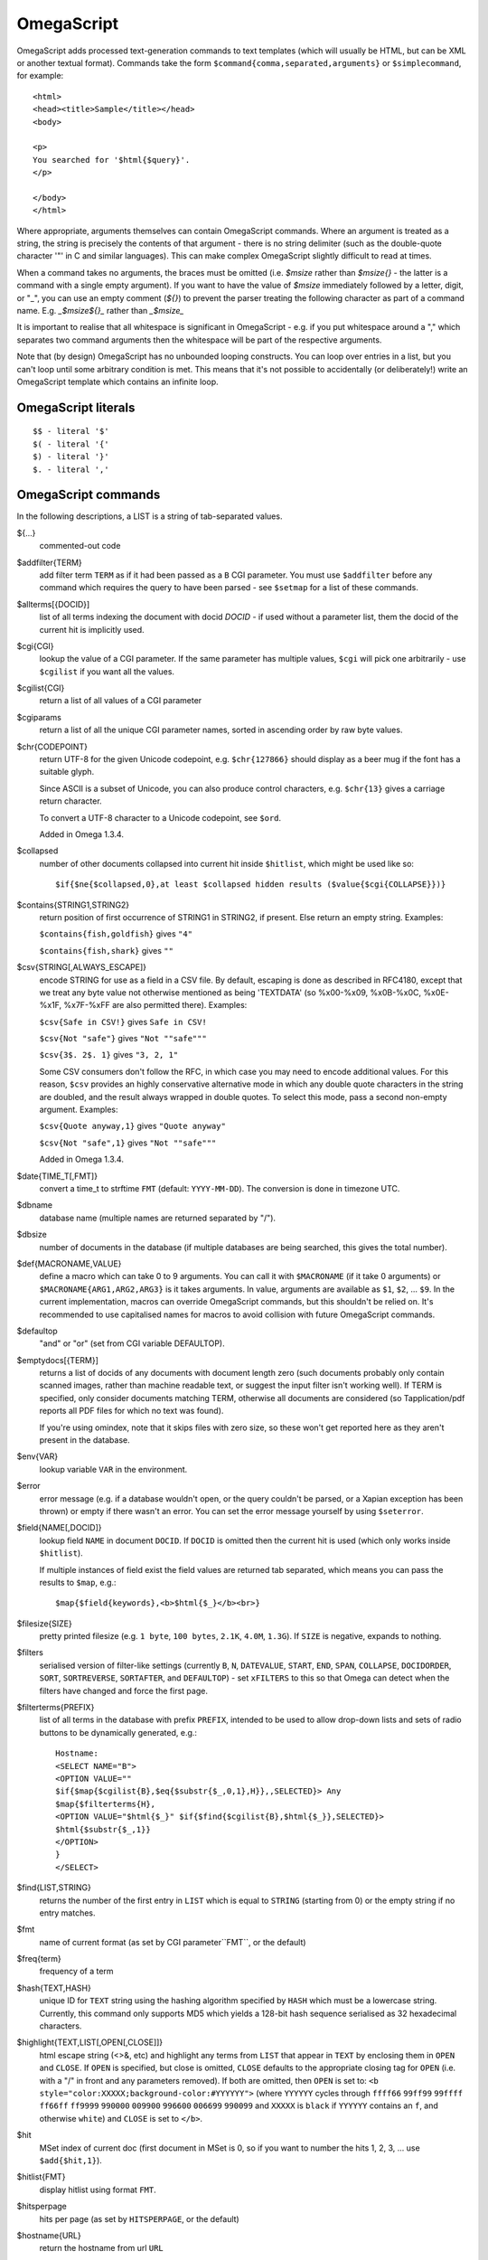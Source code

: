 ===========
OmegaScript
===========

OmegaScript adds processed text-generation commands to text templates
(which will usually be HTML, but can be XML or another textual format).
Commands take the form ``$command{comma,separated,arguments}`` or
``$simplecommand``, for example::

    <html>
    <head><title>Sample</title></head>
    <body>

    <p>
    You searched for '$html{$query}'.
    </p>

    </body>
    </html>

Where appropriate, arguments themselves can contain OmegaScript commands.
Where an argument is treated as a string, the string is precisely the contents
of that argument - there is no string delimiter (such as the double-quote
character '"' in C and similar languages).  This can make complex OmegaScript
slightly difficult to read at times.

When a command takes no arguments, the braces must be omitted (i.e.
`$msize` rather than `$msize{}` - the latter is a command with a single empty
argument).  If you want to have the value of `$msize` immediately
followed by a letter, digit, or "_", you can use an empty comment (`${}`) to
prevent the parser treating the following character as part of a command name.
E.g. `_$msize${}_` rather than `_$msize_`

It is important to realise that all whitespace is significant in OmegaScript
- e.g. if you put whitespace around a "," which separates two command arguments
then the whitespace will be part of the respective arguments.

Note that (by design) OmegaScript has no unbounded looping constructs.  You
can loop over entries in a list, but you can't loop until some arbitrary
condition is met.  This means that it's not possible to accidentally (or
deliberately!) write an OmegaScript template which contains an infinite loop.

OmegaScript literals
====================

::

    $$ - literal '$'
    $( - literal '{'
    $) - literal '}'
    $. - literal ','


OmegaScript commands
====================

In the following descriptions, a LIST is a string of tab-separated
values.

${...}
	commented-out code

$addfilter{TERM}
        add filter term ``TERM`` as if it had been passed as a ``B`` CGI
        parameter.  You must use ``$addfilter`` before any command which
        requires the query to have been parsed - see ``$setmap`` for a list
        of these commands.

$allterms[{DOCID}]
        list of all terms indexing the document with docid `DOCID` - if used
        without a parameter list, them the docid of the current hit is
        implicitly used.

$cgi{CGI}
        lookup the value of a CGI parameter.  If the same parameter has
        multiple values, ``$cgi`` will pick one arbitrarily - use ``$cgilist``
        if you want all the values.

$cgilist{CGI}
	return a list of all values of a CGI parameter

$cgiparams
        return a list of all the unique CGI parameter names, sorted in
        ascending order by raw byte values.

$chr{CODEPOINT}
        return UTF-8 for the given Unicode codepoint, e.g. ``$chr{127866}``
        should display as a beer mug if the font has a suitable glyph.

        Since ASCII is a subset of Unicode, you can also produce control
        characters, e.g. ``$chr{13}`` gives a carriage return character.

        To convert a UTF-8 character to a Unicode codepoint, see ``$ord``.

        Added in Omega 1.3.4.

$collapsed
        number of other documents collapsed into current hit inside
        ``$hitlist``, which might be used like so::

             $if{$ne{$collapsed,0},at least $collapsed hidden results ($value{$cgi{COLLAPSE}})}

$contains{STRING1,STRING2}
        return position of first occurrence of STRING1 in STRING2, if present. Else return an empty string.
        Examples:

        ``$contains{fish,goldfish}`` gives ``"4"``

        ``$contains{fish,shark}`` gives ``""``

$csv{STRING[,ALWAYS_ESCAPE]}
        encode STRING for use as a field in a CSV file.  By default, escaping
        is done as described in RFC4180, except that we treat any byte value
        not otherwise mentioned as being 'TEXTDATA' (so %x00-%x09, %x0B-%x0C,
        %x0E-%x1F, %x7F-%xFF are also permitted there).  Examples:

        ``$csv{Safe in CSV!}`` gives ``Safe in CSV!``

        ``$csv{Not "safe"}`` gives ``"Not ""safe"""``

        ``$csv{3$. 2$. 1}`` gives ``"3, 2, 1"``

        Some CSV consumers don't follow the RFC, in which case you may need
        to encode additional values.  For this reason, ``$csv`` provides an
        highly conservative alternative mode in which any double quote
        characters in the string are doubled, and the result always wrapped in
        double quotes.  To select this mode, pass a second non-empty argument.
        Examples:

        ``$csv{Quote anyway,1}`` gives ``"Quote anyway"``

        ``$csv{Not "safe",1}`` gives ``"Not ""safe"""``

        Added in Omega 1.3.4.

$date{TIME_T[,FMT]}
	convert a time_t to strftime ``FMT`` (default: ``YYYY-MM-DD``).  The
	conversion is done in timezone UTC.

$dbname
	database name (multiple names are returned separated by "/").

$dbsize
	number of documents in the database (if multiple databases are being
	searched, this gives the total number).

$def{MACRONAME,VALUE}
	define a macro which can take 0 to 9 arguments.  You can call it with
        ``$MACRONAME`` (if it take 0 arguments) or
        ``$MACRONAME{ARG1,ARG2,ARG3}`` is it takes arguments.  In value,
        arguments are available as ``$1``, ``$2``, ...  ``$9``.  In the current
        implementation, macros can override OmegaScript commands, but this
        shouldn't be relied on.  It's recommended to use capitalised names for
        macros to avoid collision with future OmegaScript commands.

$defaultop
	"and" or "or" (set from CGI variable DEFAULTOP).

$emptydocs[{TERM}]
	returns a list of docids of any documents with document length zero
	(such documents probably only contain scanned images, rather than
	machine readable text, or suggest the input filter isn't working well).
	If TERM is specified, only consider documents matching TERM, otherwise
	all documents are considered (so Tapplication/pdf reports all PDF files
	for which no text was found).

	If you're using omindex, note that it skips files with zero size, so
	these won't get reported here as they aren't present in the database.

$env{VAR}
	lookup variable ``VAR`` in the environment.

$error
	error message (e.g. if a database wouldn't open, or the query couldn't
        be parsed, or a Xapian exception has been thrown) or empty if there
	wasn't an error.  You can set the error message yourself by using
        ``$seterror``.

$field{NAME[,DOCID]}
	lookup field ``NAME`` in document ``DOCID``.  If ``DOCID`` is omitted
	then the current hit is used (which only works inside ``$hitlist``).

	If multiple instances of field exist the field values are returned tab
	separated, which means you can pass the results to ``$map``, e.g.::

            $map{$field{keywords},<b>$html{$_}</b><br>}

$filesize{SIZE}
	pretty printed filesize (e.g. ``1 byte``, ``100 bytes``, ``2.1K``,
        ``4.0M``, ``1.3G``).  If ``SIZE`` is negative, expands to nothing.

$filters
        serialised version of filter-like settings (currently ``B``, ``N``,
        ``DATEVALUE``, ``START``, ``END``, ``SPAN``, ``COLLAPSE``,
        ``DOCIDORDER``, ``SORT``, ``SORTREVERSE``, ``SORTAFTER``, and
        ``DEFAULTOP``) - set ``xFILTERS`` to this so that Omega can detect when
        the filters have changed and force the first page.

$filterterms{PREFIX}
        list of all terms in the database with prefix ``PREFIX``, intended to
        be used to allow drop-down lists and sets of radio buttons to be
	dynamically generated, e.g.::

             Hostname:
             <SELECT NAME="B">
             <OPTION VALUE=""
             $if{$map{$cgilist{B},$eq{$substr{$_,0,1},H}},,SELECTED}> Any
             $map{$filterterms{H},
             <OPTION VALUE="$html{$_}" $if{$find{$cgilist{B},$html{$_}},SELECTED}>
             $html{$substr{$_,1}}
             </OPTION>
             }
             </SELECT>

$find{LIST,STRING}
        returns the number of the first entry in ``LIST`` which is equal to
        ``STRING`` (starting from 0) or the empty string if no entry matches.

$fmt
	name of current format (as set by CGI parameter``FMT``, or the default)

$freq{term}
	frequency of a term

$hash{TEXT,HASH}
    unique ID for ``TEXT`` string using the hashing algorithm specified by
    ``HASH`` which must be a lowercase string. Currently, this command only
    supports MD5 which yields a 128-bit hash sequence serialised as 32
    hexadecimal characters.

$highlight{TEXT,LIST[,OPEN[,CLOSE]]}
	html escape string (<>&, etc) and highlight any terms from ``LIST``
        that appear in ``TEXT`` by enclosing them in ``OPEN`` and ``CLOSE``.
        If ``OPEN`` is specified, but close is omitted, ``CLOSE`` defaults to
        the appropriate closing tag for ``OPEN`` (i.e. with a "/" in front and
        any parameters removed).  If both are omitted, then ``OPEN`` is set to:
	``<b style="color:XXXXX;background-color:#YYYYYY">`` (where ``YYYYYY``
        cycles through ``ffff66`` ``99ff99`` ``99ffff`` ``ff66ff`` ``ff9999``
        ``990000`` ``009900`` ``996600`` ``006699`` ``990099`` and ``XXXXX``
        is ``black`` if ``YYYYYY`` contains an ``f``, and otherwise ``white``)
        and ``CLOSE`` is set to ``</b>``.

$hit
	MSet index of current doc (first document in MSet is 0, so if
	you want to number the hits 1, 2, 3, ... use ``$add{$hit,1}``).

$hitlist{FMT}
	display hitlist using format ``FMT``.

$hitsperpage
	hits per page (as set by ``HITSPERPAGE``, or the default)

$hostname{URL}
	return the hostname from url ``URL``

$html{TEXT}
	html escape string (``<>&"`` are escaped to ``&lt;``, etc).

$htmlstrip{TEXT}
	html strip tags from string (``<...>``, etc).

$httpheader{NAME,VALUE}
	specify an additional HTTP header to be generated by Omega.
	For example::

	 $httpheader{Cache-Control,max-age=0$.private}

	If ``Content-Type`` is not specified by the template, it defaults
	to ``text/html``.  Headers must be specified before any other
	output from the OmegaScript template - any ``$httpheader{}``
	commands found later in the template will be silently ignored.

$id
	document id of current document

$json{STRING}
        encode STRING as a JSON string (not including the enclosing quotes), e.g.
        ``$json{The path is "C:\"}`` gives ``The path is \"C:\\\"``

        Added in Omega 1.3.1.

$jsonarray{LIST}
        encodes LIST (a string of tab-separated values) as a JSON array, e.g.
        ``$jsonarray{$split{a "b" c:\}}`` gives ``["a","\"b\"","c:\\"]``

        Added in Omega 1.3.1, but buggy until 1.3.4.

$last
        MSet index one beyond the end of the current page (so ``$hit`` runs
        from ``0`` to ``$sub{$last,1}``).

$lastpage
	number of last page of hits (may be an underestimate unless
	``$thispage`` == ``$lastpage``).

$length{LIST}
	number of entries in ``LIST``.

$list{LIST,...}
	pretty print list. If ``LIST`` contains 1, 2, 3, 4 then::

	 "$list{LIST,$. }" = "1, 2, 3, 4"
	 "$list{LIST,$. , and }" = "1, 2, 3 and 4"
	 "$list{LIST,List ,$. ,.}" = "List 1, 2, 3, 4."
	 "$list{LIST,List ,$. , and ,.}" = "List 1, 2, 3 and 4."

	NB ``$list`` returns an empty string for an empty list (so the
	last two forms aren't redundant as it may at first appear).

$log{LOGFILE[,ENTRY]}
        write to the log file ``LOGFILE`` in directory ``log_dir`` (set in
        ``omega.conf``).  ``ENTRY`` is the OmegaScript for the log entry, and a
        linefeed is appended.  If ``LOGFILE`` cannot be opened for writing,
        nothing is done (and ``ENTRY`` isn't evaluated).  ``ENTRY`` defaults to
        a format similar to the Common Log Format used by webservers.

$lookup{CDBFILE,KEY}
        Return the tag corresponding to key ``KEY`` in the CDB file
        ``CDBFILE``.  If the file doesn't exist, or ``KEY`` isn't a key in it,
        then ``$lookup`` expands to nothing.  CDB files are compact disk based
        hashtables.  For more information and public domain software which can
        create CDB files, please visit: http://www.corpit.ru/mjt/tinycdb.html

	An example of how this might be used is to map top-level domains to
	country names.  Create a CDB file tld_en which maps "fr" to "France",
	"de" to "Germany", etc and then you can translate a country code to
	the English country name like so::

	 "$or{$lookup{tld_en,$field{tld}},.$field{tld}}"

	If a tld isn't in the CDB (e.g. "com"), this will expand to ".com".

	You can take this further and prepare a set of CDBs mapping tld codes
	to names in other languages - tld_fr for French, tld_de for German.
        Then if you have the ISO language code in ``$opt{lang}`` you can
        replace ``tld_en`` with ``tld_$or{$opt{lang},en}`` and automatically
        translate into the currently set language, or English if no language is
        set.

$lower{TEXT}
	return UTF-8 text ``TEXT`` converted to lower case.

$map{LIST,STUFF)
	map a list into the evaluated argument. If ``LIST`` is
	1, 2 then::

	 "$map{LIST,x$_ = $_; }" = "x1 = 1;	x2 = 2; "

	Note that $map{} returns a list (this is a change from older
	versions). If the tabs are a problem, use $list{$map{...},}
	to get rid of them.

$match{REGEX,STRING[,OPTIONS]}
	perform a regex match using Perl-compatible regular expressions. Returns
	true if a match is found, else it returns an empty string.

	The optional OPTIONS argument can contain zero or more of the letters
	``imsx``, which have the same meanings as the corresponding Perl regexp
	modifiers:

	* ``i`` - make the pattern matching case-insensitive
	* ``m`` - make ``^``/``$`` match after/before embedded newlines
	* ``s`` - allows ``.`` in the pattern to match a linefeed
	* ``x`` - allow whitespace and ``#``-comments in the pattern

$msize
	estimated number of matches.

$msizeexact
        return ``true`` if ``$msize`` is exact (or "" if it is estimated).
        Exactly equivalent to: ``$eq{$msizelower,$msizeupper}``

$msizelower
        lower bound on number of matches.

$msizeupper
        upper bound on number of matches.

$nice{number}
	pretty print integer (with thousands separator).

$now
	number of seconds since the epoch (suitable for feeding to ``$date``).
	Whether ``$now`` returns the same value for repeated calls in the same
	Omega search session is unspecified.

$opt{OPT}
	lookup an option value (as set by ``$set``).

$opt{MAP,OPT}
	lookup an option within a map (as set by ``$setmap``).

$ord{STRING}
        return codepoint for first character of UTF-8 string.  If the argument
        is an empty string, then an empty string is returned.

        For example, ``$ord{One more time}`` gives ``79``.

        To convert a Unicode code point into a UTF-8 string, see ``$chr``.

        Added in Omega 1.3.4.

$pack{NUMBER}
	converts a number to a 4 byte big-endian binary string

$percentage
	percentage score of current hit (in range 1-100).

	You probably don't want to show these percentage scores to end
	users in new applications - they're not really a percentage of
	anything meaningful, and research seems to suggest that users
	don't find numeric scores in search results useful.

$prettyterm{TERM}
	convert a term to "user form", as it might be entered in a query.  If
	a matching term was entered in the query, just use that (the first
	occurrence if a term was generated multiple times from a query).
	Otherwise term prefixes are converted back to user forms as specified
	by ``$setmap{prefix,...}`` and ``$setmap{boolprefix,...}``.

$prettyurl{URL}
	Prettify URL.  This command undoes RFC3986 URL escaping which doesn't
	affect semantics in practice, in order to make a prettier version of a
	URL for displaying to the user (rather than in links), but which should
	still work if copied and pasted.

$query[{PREFIX}]
	list of query strings for prefix PREFIX.  Any tab characters in the
	query strings are converted to spaces before adding them to the list
	(since an OmegaScript list is a string with tabs in).

	If PREFIX is omitted or empty, this is built from CGI ``P`` variable(s)
	plus possible added terms from ``ADD`` and ``X``.

	If PREFIX is non-empty, this is built from CGI ``P.PREFIX`` variables.

	Note: In Omega < 1.3.3, $query simply joins together the query strings
	with spaces rather than returning a list.

$querydescription
        a human readable description of the ``Xapian::Query`` object which
        omega builds.  Mostly useful for debugging omega itself.

$queryterms
	list of parsed query terms.

$range{START,END}
	return list of values between ``START`` and ``END``.

$record[{ID}]
	raw record contents of document ``ID``.

$relevant[{ID}]
	document id ``ID`` if document is relevant, "" otherwise
	(side-effect: removes id from list of relevant documents
	returned by ``$relevants``).

$relevants
	return list of relevant documents

$score
	score (0-10) of current hit (equivalent to ``$div{$percentage,10}``).

$set{OPT,VALUE}
	set option value which may be looked up using ``$opt``.  You can use
	options as variables (for example, to store values you want to reuse
	without recomputing).  There are also several which Omega looks at
	and which you can set or use:

	* decimal - the decimal separator ("." by default - localised query
	  templates may want to set this to ",").
	* thousand - the thousands separator ("," by default - localised query
	  templates may want to set this to ".", " ", or "").
	* stemmer - which stemming language to use ("english" by default, other
	  values are as understood by ``Xapian::Stem``, so "none" means no
	  stemming).
	* stem_all - if "true", then tell the query parser to stem all words,
	  even capitalised ones.
	* fieldnames - if set to a non-empty value then the document data is
	  parsed with each line being the value of a field, and the names
	  are taken from entries in the list in fieldnames.  So
          ``$set{fieldnames,$split{title sample url}}`` will take the first
          line as the "title" field, the second as the "sample" field and the
	  third as the "url" field.  Any lines without a corresponding field
	  name will be ignored.  If unset or empty then the document data is
	  parsed as one field per line in the format NAME=VALUE (where NAME is
	  assumed not to contain '=').
        * weighting - set the weighting scheme to use, and (optionally) the
          parameters to use if the weighting scheme supports them.  The syntax
          is a string consisting of the scheme name followed by any parameters,
          all separated by whitespace.  Any parameters not specified will use
          their default values.  Valid scheme names are
          ``bb2`` (in Omega >= 1.3.2), ``bm25``, ``bool``,
          ``coord`` (in Omega >= 1.4.1),
          ``dlh`` (in Omega >= 1.3.2), ``dph`` (in Omega >= 1.3.2),
          ``ifb2`` (in Omega >= 1.3.2), ``ineb2`` (in Omega >= 1.3.2),
          ``inl2`` (in Omega >= 1.3.2), ``lm`` (in Omega >= 1.3.2),
          ``pl2`` (in Omega >= 1.3.2), ``tfidf`` (in Omega >= 1.3.1),
          and ``trad``.  e.g.  ``$set{weighting,bm25 1 0.8}``

        * expansion - set the query expansion scheme to use, and (optionally)
          the parameters to use if the expansion scheme supports them. The syntax
          is a string consisting of the scheme name followed by any parameters,
          all separated by whitespace.  Any parameters not specified will use
          their default values.  Valid expansion schemes names are
          ``trad`` and ``bo1``.  e.g.
          ``$set{expansion,trad 2.0}``
        * weightingpurefilter - normally a query consisting only of filter
          terms won't have relevance weights calculated.  This option allows
          you to specify a weighting scheme to use for such queries, with the
          same values supported as for ``weighting`` above.  For example,
          ``$set{weightingpurefilter,coord}`` will weight such queries by
          how many filter terms match each document.

	Omega 1.2.5 and later support the following options, which can be set
	to a non-empty value to enable the corresponding ``QueryParser`` flag.
	Omega sets ``flag_default`` to ``true`` by default - you can set it to
	an empty value to turn it off (``$set{flag_default,}``):

	* flag_auto_multiword_synonyms
	* flag_auto_synonyms
	* flag_boolean
	* flag_boolean_any_case
	* flag_cjk_ngram (new in 1.2.22 and 1.3.4)
	* flag_default
	* flag_lovehate
	* flag_partial
	* flag_phrase
	* flag_pure_not
	* flag_spelling_correction (see ``$suggestion`` for suggested
	  correction)
	* flag_synonym
	* flag_wildcard

	Omega 1.2.7 added support for parsing different query fields with
	different prefixes and you can specify different QueryParser flags for
	each prefix - for example, for the ``XFOO`` prefix use
	``XFOO:flag_pure_not``, etc.  The unprefixed constants provide a
	default value for these.  If a flag is set in the default, the prefix
	specific flag can unset it if it is set to the empty value (e.g.
	``$set{flag_pure_not,1}$set{XFOO:flag_pure_not,}``).

	You can use ``:flag_partial``, etc to set or unset a flag just for
	unprefixed fields.

	Similarly, ``XFOO:stemmer`` specifies the stemmer to use for field
	``XFOO``, with ``stemmer`` providing a default.

$seterror{ERROR_MESSAGE}
	set error message for the current execution, which can also be looked
	up using ``$error``.

	Using ``$seterror`` error early in template prevents running the query.

	For example, ``$seterror`` can be used when the user enters a wrong
	parameter in the search.

$setrelevant{docids}
	add documents into the RSet

$setmap{MAP,NAME1,VALUE1,...}
	set a map of option values which may be looked up against using
	``$opt{MAP,NAME}`` (maps with the same name are merged rather than
	the old map being completely replaced).

	You can create and use of maps in your own templates, but Omega also
	has several standard maps used to control building the query:

	Omega uses the "prefix" map to set the prefixes understood by the query
	parser.  So if you wish to translate a prefix of "author:" to A and
	"title:" to "S" you would use::

	 $setmap{prefix,author,A,title,S}

	In Omega 1.3.0 and later, you can map a prefix in the query string to
	more than one term prefix by specifying an OmegaScript list, for
	example to search unprefixed and S prefix by default use this
	(this also shows how you can map from an empty query string prefix, and
	also that you can map to an empty term prefix - these don't require
	Omega 1.3.0, but become much more useful in combination with this new
	feature)::

	 $setmap{prefix,,$split{ S}}

	Similarly, if you want to be able to restrict a search with a
	boolean filter from the text query (e.g. "group:" to "G") you
	would use::

	 $setmap{boolprefix,group,G}

	Don't be tempted to add whitespace around the commas, unless you want
	it to be included in the names and values!

	Another map (added in Omega 1.3.4) allows specifying any boolean
	prefixes which are non-exclusive, i.e. multiple filters of that
	type should be combined with ``OP_AND`` rather than ``OP_OR``.
	For example, if you have have a boolean filter on "material" using
	the ``XM``` prefix, and the items being searched are made of multiple
	materials, you likely want multiple material filters to restrict to
	items matching all the materials (the default it to restrict to any
	of the materials).  To specify this use
	``$setmap{nonexclusiveprefix,XM,true}`` (any non-empty value can
	be used in place of ``true``) - this feature affect both filters
	from ``B`` CGI parameters (e.g. ``B=XMglass&B=XMwood``` and those
	from parsing the query (e.g. ``material:glass material:wood`` if
	``$setmap{boolprefix,material,XM}`` is also in effect).

	Note: you must set the prefix-related maps before the query is parsed.
	This is done as late as possible - the following commands require the
	query to be parsed: $prettyterm, $query, $querydescription, $queryterms,
	$relevant, $relevants, $setrelevant, $unstem, and also these commands
	require the match to be run which requires the query to be parsed:
	$freqs, $hitlist, $last, $lastpage, $msize, $msizeexact, $terms,
	$thispage, $time, $topdoc, $topterms.

$slice{LIST,POSITIONS}
	returns the elements from ``LIST`` at the positions listed in the
	second list ``POSITIONS``.  The first item is at position 0.
	Any positions which are out of range will be ignored.

	For example, if ``LIST`` contains a, b, c, d then::

	 "$slice{LIST,2}" = "c"
	 "$slice{LIST,1	3}" = "b	d"
	 "$slice{LIST,$range{1,3}}" = "b	c	d"
	 "$slice{LIST,$range{-10,10}}" = "a	b	c	d"

$snippet{TEXT[,LENGTH]}
        Generate a context-sensitive snippet from ``TEXT`` using
        ``Xapian::MSet::snippet()``.  The snippet will be at most
        ``LENGTH`` bytes long (default: 200).

$sort{LIST[,OPTIONS]}
        sort the entries in a list.  The sort order is an ascending string sort
        by byte value by default.  ``OPTIONS`` is zero or more of the following
        characters which control the sort operation:

        * ``r`` : reverse the sort order
        * ``u`` : output only the first of an equal run
        * ``n`` : sort by string numerical value - the start of each entry is
          parsed as zero or more whitespace characters, an optional ``-``, zero
          or more digits, optionally followed by ``$opt{decimal}`` then zero or
          more digits.

$split{STRING}

$split{SPLIT,STRING}
	returns a list by splitting the string ``STRING`` into elements at each
        occurrence of the substring ``SPLIT``.  If ``SPLIT`` isn't specified,
        it defaults to a single space.  If ``SPLIT`` is empty, ``STRING`` is
        split into individual bytes.

	For example::

	 "$split{one two three}" = "one	two	three"

$stoplist
	returns a list of any terms in the query which were ignored as
	stopwords.

$subdb[{DOCID}]
        return the name of the sub-database containing ``DOCID`` (or the
        current document in the histlist if ``DOCID`` is omitted).

        NB: The current implementation assumes that each omega database name
        corresponds to a single Xapian database - if a database name refers to
        a stub database file expanding to multiple Xapian databases then this
        command will misbehave.

$subid[{DOCID}]
        return the docid in the sub-database corresponding to ``DOCID`` in the
        combined database (or the current document in the histlist if ``DOCID``
        is omitted).

        NB: The current implementation assumes that each omega database name
        corresponds to a single Xapian database - if a database name refers to
        a stub database file expanding to multiple Xapian databases then this
        command will misbehave.

$substr{STRING,START[,LENGTH]}
        returns the substring of ``STRING`` which starts at byte position
        ``START`` (the start of the string being 0) and is ``LENGTH`` bytes
        long (or to the end of ``STRING`` if ``STRING`` is less than
        ``START``+``LENGTH`` bytes long).  If ``LENGTH`` is omitted, the
        substring from ``START`` to the end of ``STRING`` is returned.

	If ``START`` is negative, it counts back from the end of ``STRING`` (so
	``$substr{hello,-1}`` is ``o``).

	If LENGTH is negative, it instead specifies the number of bytes
	to omit from the end of STRING (so "$substr{example,2,-2}" is "amp").
	Note that this means that "$substr{STRING,0,N}$substr{STRING,N}" is
	"STRING" whether N is positive, negative or zero.

$suggestion
        if ``$set{flag_spelling_correction,true}`` was done before the query
        was parsed, then ``$suggestion`` will return any suggested spelling
        corrected version of the query string.  If there are no spelling
        corrections, it will return an empty string.

$termprefix{TERM}
        return the prefix (if any) from a term.  Added in Omega 1.4.6.

$terms[{PREFIX}]
        list of query terms matching the current hit.  The ability to specify a
        prefix was added in Omega 1.3.5.  If no prefix is specified (i.e.
        ``$terms``), then only terms from the query string(s) are returned.
        This is different to an empty prefix (i.e. ``$terms{}``) which returns
        all query terms matching the current hit, so also includes filter
        terms.

$thispage
	page number of current page.

$time
	how long the match took (in seconds) e.g. ``0.078534``.  If no timing
	information was available, returns an empty value.

$topdoc
	first document on current page of hit list (counting from 0)

$topterms[{N}]
	list of up to ``N`` top relevance feedback terms (default 16)

$transform{REGEXP,SUBST,STRING[,OPTIONS]}
	transform string using Perl-compatible regular expressions.  This
	command is sort of like the Perl code::

         my $string = STRING;
         $string =~ s/REGEXP/SUBST/;
         print $string;

        In SUBST, ``\1`` to ``\9`` are substituted by the 1st to 9th bracket
        grouping (or are empty if there is no such bracket grouping).  ``\\``
        is a literal backslash.

        The optional OPTIONS argument is supported by Omega 1.3.4 and later.
        It can contain zero or more of the letters ``gimsx``, which have the
        same meanings as the corresponding Perl regexp modifiers:

         * ``g`` - replace all occurrences of the pattern in the string
         * ``i`` - make the pattern matching case-insensitive
         * ``m`` - make ``^``/``$`` match after/before embedded newlines
         * ``s`` - allows ``.`` in the pattern to match a linefeed
         * ``x`` - allow whitespace and ``#``-comments in the pattern

$truncate{STRING,LEN[,IND[,IND2]]}
	truncate STRING to LEN bytes, but try to break after a word (unless
	that would mean truncating to much less than LEN).  If we have to
	split a word, then IND is appended (if specified).  If we have to
	truncate (but don't split a word) then IND2 is appended (if specified).
	For example::

	 $truncate{$field{text},500,..., ...}

$uniq{LIST}
        remove adjacent duplicates, for example from an already sorted list
        (similar to the Unix ``uniq`` command line tool).

$unique{LIST}
        remove duplicates from a list - unlike ``$uniq``, duplicates don't
        need to be adjacent.  The first of each entry is kept, and order is
        preserved.  If the input list is already sorted then ``$uniq`` is
        more efficient.

$unpack{BINARYSTRING}
	converts a 4 byte big-endian binary string to a number, for example::

         $date{$unpack{$value{0}}}

$unprefix{TERM}
        remove the prefix (if any) from a term.  Added in Omega 1.4.6.

$unstem{TERM}
	maps a stemmed term to a list of the unstemmed forms of it used in
	the query

$upper{TEXT}
	return UTF-8 text ``TEXT`` converted to upper case.

$url{TEXT}
	url encode argument

$value{VALUENO[,DOCID]}
        returns value number ``VALUENO`` for document ``DOCID``.  If ``DOCID``
        is omitted then the current hit is used (which only works inside
        ``$hitlist``).

$version
	omega version string - e.g. "xapian-omega 1.2.6"

$weight
	raw document weight of the current hit, as a floating point value
	(mostly useful for debugging purposes).

Numeric Operators:
==================

$add{...}
	add arguments together (if called with one argument, this will convert
	it to a string and back, which ensures it is an integer).

$div{A,B}
	returns int(A / B) (or the text "divide by 0" if B is zero)

$mod{A,B}
	returns int(A % B) (or the text "divide by 0" if B is zero)

$max{A,...}
	maximum of the arguments

$min{A,...}
	minimum of the arguments

$mul{A,B,...}
multiply arguments together

$muldiv{A,B,C}
	returns int((A * B) / C) (or the text "divide by 0" if C is zero)

$sub{A,B}
	returns (A - B)

Logical Operators:
==================

$and{...}
	logical short-cutting "and" of its arguments - evaluates
	arguments until it finds an empty one (and returns "") or
	has evaluated them all (returns "true")

$eq{A,B}
	returns "true" if A and B are the same, "" otherwise.

$ge{A,B}
	returns "true" if A is numerically >= B.

$gt{A,B}
	returns "true" if A is numerically > B.

$le{A,B}
	returns "true" if A is numerically <= B.

$lt{A,B}
	returns "true" if A is numerically < B.

$ne{A,B}
	returns "true" if A and B are not the same, "" if they are.

$not{A}
	returns "true" for the empty string, "" otherwise.

$or{...}
	logical short-cutting "or" of its arguments - returns first
	non-empty argument

Control:
========

$cond{COND1,THEN1[,COND2,THEN2]...[,ELSE]}
	evaluates ``COND1``, ``COND2``, ... in turn until a non-empty value is
        obtained, and then evaluates and returns the corresponding ``THEN``.
        If all ``COND`` values expand to empty values, then evaluates and
        returns ``ELSE`` (if present, otherwise returns nothing).

        ``$cond`` provides a neater way of writing a cascading series of
        ``$if`` checks.  If there's only one condition, ``$cond`` is equivalent
        to ``$if``.

        Added in Omega 1.4.6.

$if{COND,THEN[,ELSE]}
        if ``COND`` is non-empty, evaluates and returns ``THEN``; otherwise
        evaluates and returns ``ELSE`` (if present, otherwise returns nothing).

$include{FILE}
	include another OmegaScript file

$switch{EXPR,CASE1,VALUE1,[CASE2,VALUE2]...[,DEFAULT]}
        first evaluates ``EXPR``, and then evaluates ``CASE1``, ``CASE2``, ...
        in turn until one of them has the same value as ``EXPR`` did, and then
        evaluates and returns the corresponding ``VALUE``.  If none of the
        ``CASE`` values matches, then evaluates and returns ``DEFAULT`` (if
        present, otherwise returns nothing).

        Added in Omega 1.4.6.
